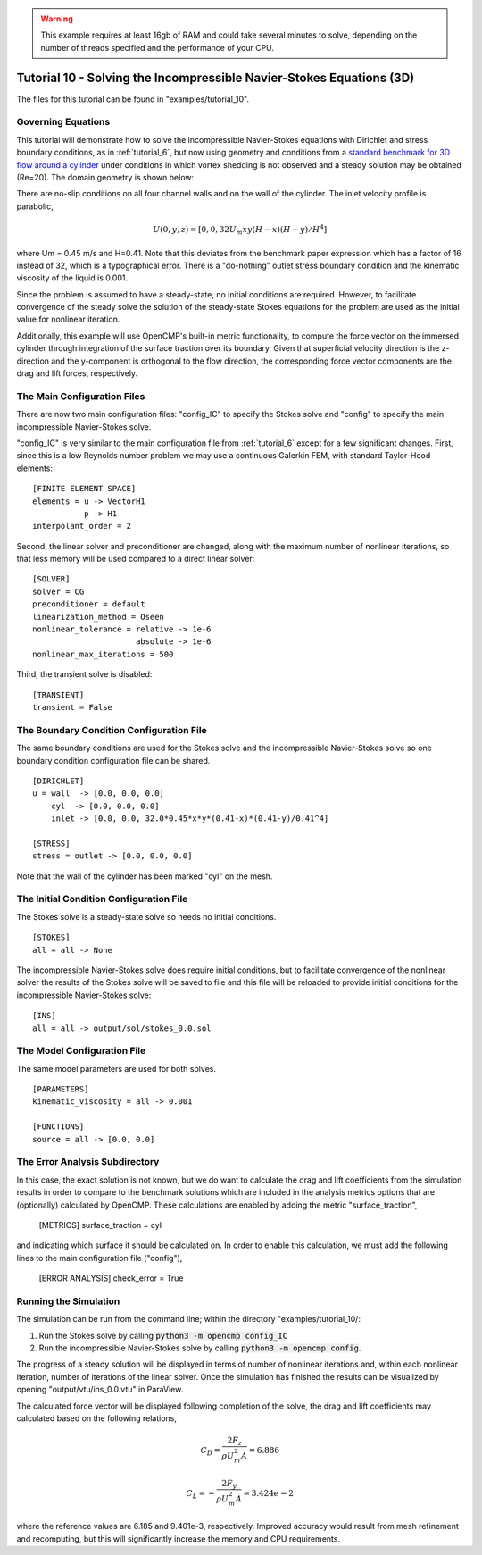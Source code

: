.. Contains the tenth tutorial.
.. _tutorial_10:

.. warning:: This example requires at least 16gb of RAM and could take several minutes to solve, depending on the number of threads specified and the performance of your CPU.

Tutorial 10 - Solving the Incompressible Navier-Stokes Equations (3D)
=====================================================================

The files for this tutorial can be found in "examples/tutorial_10".

Governing Equations
-------------------

This tutorial will demonstrate how to solve the incompressible Navier-Stokes equations with Dirichlet and stress boundary conditions, as in :ref:`tutorial_6`, but now using geometry and conditions from a `standard benchmark for 3D flow around a cylinder <https://doi.org/10.1504/IJCSE.2012.048245>`_ under conditions in which vortex shedding is not observed and a steady solution may be obtained (Re=20). The domain geometry is shown below:

.. image:: http://www.mathematik.tu-dortmund.de/~featflow/media/dfg_flow3d/fac_geo_3d.png
   :width: 400
   :align: center
   :alt: Schematic of 3D immersed cylinder geometry.

There are no-slip conditions on all four channel walls and on the wall of the cylinder. The inlet velocity profile is parabolic,

.. math::
    U(0, y, z) = [0, 0, 32 U_m x y (H - x) (H - y)/H^4]

where Um = 0.45 m/s and H=0.41. Note that this deviates from the benchmark paper expression which has a factor of 16 instead of 32, which is a typographical error. There is a "do-nothing" outlet stress boundary condition and the kinematic viscosity of the liquid is 0.001.

Since the problem is assumed to have a steady-state, no initial conditions are required. However, to facilitate convergence of the steady solve the solution of the steady-state Stokes equations for the problem are used as the initial value for nonlinear iteration.

Additionally, this example will use OpenCMP's built-in metric functionality, to compute the force vector on the immersed cylinder through integration of the surface traction over its boundary. Given that superficial velocity direction is the z-direction and the y-component is orthogonal to the flow direction, the  corresponding force vector components are the drag and lift forces, respectively.


The Main Configuration Files
----------------------------

There are now two main configuration files: "config_IC" to specify the Stokes solve and "config" to specify the main incompressible Navier-Stokes solve.

"config_IC" is very similar to the main configuration file from :ref:`tutorial_6` except for a few significant changes.
First, since this is a low Reynolds number problem we may use a continuous Galerkin FEM, with standard Taylor-Hood elements::

    [FINITE ELEMENT SPACE]
    elements = u -> VectorH1
               p -> H1
    interpolant_order = 2

Second, the linear solver and preconditioner are changed, along with the maximum number of nonlinear iterations, so that less memory will be used compared to a direct linear solver::

   [SOLVER]
   solver = CG
   preconditioner = default
   linearization_method = Oseen
   nonlinear_tolerance = relative -> 1e-6
                         absolute -> 1e-6
   nonlinear_max_iterations = 500

Third, the transient solve is disabled::

    [TRANSIENT]
    transient = False


The Boundary Condition Configuration File
-----------------------------------------

The same boundary conditions are used for the Stokes solve and the incompressible Navier-Stokes solve so one boundary condition configuration file can be shared. ::

    [DIRICHLET]
    u = wall  -> [0.0, 0.0, 0.0]
        cyl  -> [0.0, 0.0, 0.0]
        inlet -> [0.0, 0.0, 32.0*0.45*x*y*(0.41-x)*(0.41-y)/0.41^4]

    [STRESS]
    stress = outlet -> [0.0, 0.0, 0.0]

Note that the wall of the cylinder has been marked "cyl" on the mesh.

The Initial Condition Configuration File
----------------------------------------

The Stokes solve is a steady-state solve so needs no initial conditions. ::

   [STOKES]
   all = all -> None

The incompressible Navier-Stokes solve does require initial conditions, but to facilitate convergence of the nonlinear solver the results of the Stokes solve will be saved to file and this file will be reloaded to provide initial conditions for the incompressible Navier-Stokes solve::

   [INS]
   all = all -> output/sol/stokes_0.0.sol

The Model Configuration File
----------------------------

The same model parameters are used for both solves. ::

   [PARAMETERS]
   kinematic_viscosity = all -> 0.001

   [FUNCTIONS]
   source = all -> [0.0, 0.0]

The Error Analysis Subdirectory
-------------------------------

In this case, the exact solution is not known, but we do want to calculate the drag and lift coefficients from the simulation results in order to compare to the benchmark solutions which are included in the analysis metrics options that are (optionally) calculated by OpenCMP. These calculations are enabled by adding the metric "surface_traction",

    [METRICS]
    surface_traction = cyl

and indicating which surface it should be calculated on. In order to enable this calculation, we must add the following lines to the main configuration file ("config"),

    [ERROR ANALYSIS]
    check_error = True

Running the Simulation
----------------------

The simulation can be run from the command line; within the directory "examples/tutorial_10/::

1) Run the Stokes solve by calling :code:`python3 -m opencmp config_IC`
2) Run the incompressible Navier-Stokes solve by calling :code:`python3 -m opencmp config`.

The progress of a steady solution will be displayed in terms of number of nonlinear iterations and, within each nonlinear iteration, number of iterations of the linear solver. Once the simulation has finished the results can be visualized by opening "output/vtu/ins_0.0.vtu" in ParaView.

.. image:: ../_static/tutorial_10.png
   :width: 600
   :align: center
   :alt: Visualization of steady solution velocity field using line integral convolutions on two different cross-sections.

The calculated force vector will be displayed following completion of the solve, the drag and lift coefficients may calculated based on the following relations,

.. math::
    C_D = \frac{2 F_z}{\rho U_m^2 A} = 6.886
.. math::
    C_L = -\frac{2 F_y}{\rho U_m^2 A} = 3.424e-2

where the reference values are 6.185 and 9.401e-3, respectively. Improved accuracy would result from mesh refinement and recomputing, but this will significantly increase the memory and CPU requirements.  
